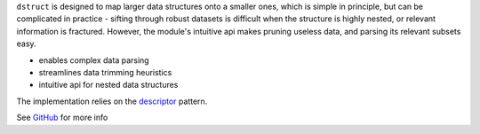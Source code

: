 ``dstruct`` is designed to map larger data structures onto a smaller ones, which is simple in principle,
but can be complicated in practice - sifting through robust datasets is difficult when the structure
is highly nested, or relevant information is fractured. However, the module's intuitive api makes pruning
useless data, and parsing its relevant subsets easy.

- enables complex data parsing
- streamlines data trimming heuristics
- intuitive api for nested data structures

The implementation relies on the descriptor_ pattern.

.. _descriptor: https://docs.python.org/howto/descriptor.html

See GitHub_ for more info

.. _GitHub: https://github.com/rmorshea/dstruct